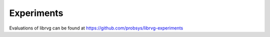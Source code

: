Experiments
===========

Evaluations of librvg can be found at https://github.com/probsys/librvg-experiments
